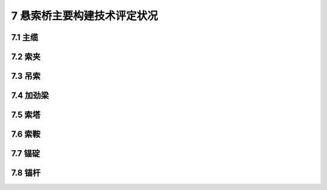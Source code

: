 7 悬索桥主要构建技术评定状况
=======================================

.. raw:: html

  <h2 id="test111">7 悬索桥主要构建技术评定状况</h2>

7.1 主缆
---------------------------------
.. raw:: html

 <p style="text-align:justify"><a href="#id7.1.1"> 7.1.1</a> <span id="id7.1.1"> 主缆评定指标及分级评定标准：</span></p>
 <ol>
 <li style="text-align:justify">主缆防护损坏评定标准见表7.1.1-1。</li>
 <li style="text-align:justify">主缆线形评定标准见表7.1.1-2。</li>
 <li style="text-align:justify">扶手绳及栏杆绳损坏评定标准见表7.1.1-3。</li>
 <li style="text-align:justify">主缆腐蚀或索股损坏（脱皮、锈蚀、伤痕）评定标准见表7.1.1-4。</li>
 <li style="text-align:justify">涂膜劣化评定标准见表7.1.1-5。</li>
  </ol>
 

7.2 索夹
---------------------------------
.. raw:: html

 <p style="text-align:justify"><a href="#id7.2.1"> 7.2.1</a> <span id="id7.2.1"> 索夹评定指标积分及评定标准：</span></p>



7.3 吊索
---------------------------------
.. raw:: html

 <p style="text-align:justify"><a href="#id7.3.1"> 7.3.1</a> <span id="id7.3.1"> 吊索评定指标积分及评定标准：</span></p>


7.4 加劲梁
---------------------------------
.. raw:: html

 <p style="text-align:justify"><a href="#id7.4.1"> 7.4.1</a> <span id="id7.4.1"> 预应力混凝土加劲梁评定指标积分及评定标准：</span></p>
 <p style="text-align:justify"><a href="#id7.4.2"> 7.4.2</a> <span id="id7.4.2"> 钢桁架加劲梁评定指标积分及评定标准：</span></p>
 <p style="text-align:justify"><a href="#id7.4.3"> 7.4.3</a> <span id="id7.4.3"> 钢箱加劲梁评定指标积分及评定标准：</span></p>


7.5 索塔
---------------------------------
.. raw:: html

 <p style="text-align:justify"><a href="#id7.5.1"> 7.5.1</a> <span id="id7.5.1"> 索塔评定指标积分及评定标准：</span></p>

7.6 索鞍
---------------------------------
.. raw:: html

 <p style="text-align:justify"><a href="#id7.6.1"> 7.6.1</a> <span id="id7.6.1"> 索鞍评定指标积分及评定标准：</span></p>


7.7 锚碇
---------------------------------
.. raw:: html

 <p style="text-align:justify"><a href="#id7.7.1"> 7.7.1</a> <span id="id7.7.1"> 悬索桥锚碇评定指标积分及评定标准：</span></p>



7.8 锚杆
---------------------------------
.. raw:: html

 <p style="text-align:justify"><a href="#id7.8.1"> 7.8.1</a> <span id="id7.8.1"> 锚杆评定指标积分及评定标准：</span></p>